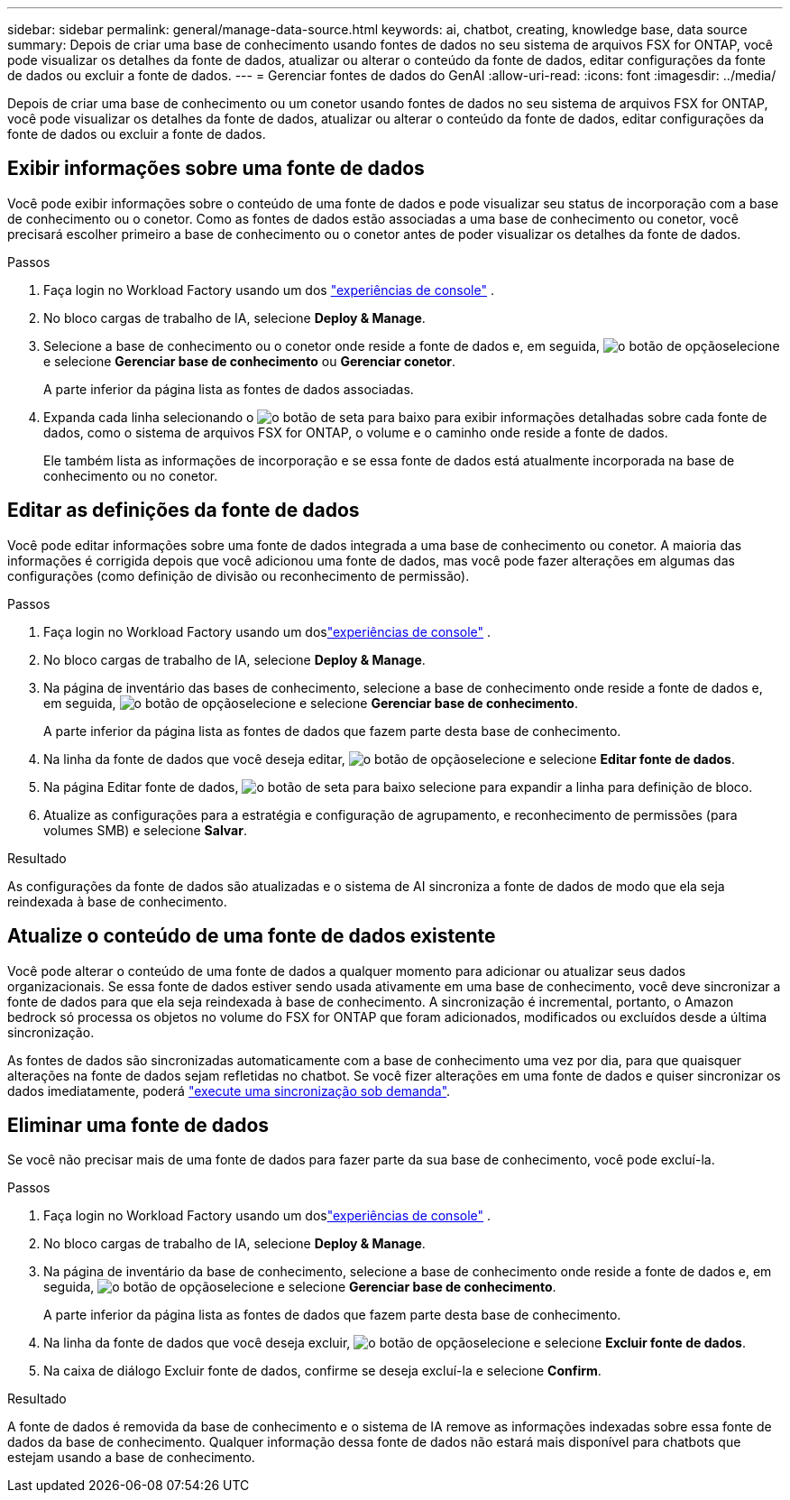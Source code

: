 ---
sidebar: sidebar 
permalink: general/manage-data-source.html 
keywords: ai, chatbot, creating, knowledge base, data source 
summary: Depois de criar uma base de conhecimento usando fontes de dados no seu sistema de arquivos FSX for ONTAP, você pode visualizar os detalhes da fonte de dados, atualizar ou alterar o conteúdo da fonte de dados, editar configurações da fonte de dados ou excluir a fonte de dados. 
---
= Gerenciar fontes de dados do GenAI
:allow-uri-read: 
:icons: font
:imagesdir: ../media/


[role="lead"]
Depois de criar uma base de conhecimento ou um conetor usando fontes de dados no seu sistema de arquivos FSX for ONTAP, você pode visualizar os detalhes da fonte de dados, atualizar ou alterar o conteúdo da fonte de dados, editar configurações da fonte de dados ou excluir a fonte de dados.



== Exibir informações sobre uma fonte de dados

Você pode exibir informações sobre o conteúdo de uma fonte de dados e pode visualizar seu status de incorporação com a base de conhecimento ou o conetor. Como as fontes de dados estão associadas a uma base de conhecimento ou conetor, você precisará escolher primeiro a base de conhecimento ou o conetor antes de poder visualizar os detalhes da fonte de dados.

.Passos
. Faça login no Workload Factory usando um dos https://docs.netapp.com/us-en/workload-setup-admin/console-experiences.html["experiências de console"^] .
. No bloco cargas de trabalho de IA, selecione *Deploy & Manage*.
. Selecione a base de conhecimento ou o conetor onde reside a fonte de dados e, em seguida, image:icon-action.png["o botão de opção"]selecione e selecione *Gerenciar base de conhecimento* ou *Gerenciar conetor*.
+
A parte inferior da página lista as fontes de dados associadas.

. Expanda cada linha selecionando o image:button-down-caret.png["o botão de seta para baixo"] para exibir informações detalhadas sobre cada fonte de dados, como o sistema de arquivos FSX for ONTAP, o volume e o caminho onde reside a fonte de dados.
+
Ele também lista as informações de incorporação e se essa fonte de dados está atualmente incorporada na base de conhecimento ou no conetor.





== Editar as definições da fonte de dados

Você pode editar informações sobre uma fonte de dados integrada a uma base de conhecimento ou conetor. A maioria das informações é corrigida depois que você adicionou uma fonte de dados, mas você pode fazer alterações em algumas das configurações (como definição de divisão ou reconhecimento de permissão).

.Passos
. Faça login no Workload Factory usando um doslink:https://docs.netapp.com/us-en/workload-setup-admin/console-experiences.html["experiências de console"^] .
. No bloco cargas de trabalho de IA, selecione *Deploy & Manage*.
. Na página de inventário das bases de conhecimento, selecione a base de conhecimento onde reside a fonte de dados e, em seguida, image:icon-action.png["o botão de opção"]selecione e selecione *Gerenciar base de conhecimento*.
+
A parte inferior da página lista as fontes de dados que fazem parte desta base de conhecimento.

. Na linha da fonte de dados que você deseja editar, image:icon-action.png["o botão de opção"]selecione e selecione *Editar fonte de dados*.
. Na página Editar fonte de dados, image:button-down-caret.png["o botão de seta para baixo"] selecione para expandir a linha para definição de bloco.
. Atualize as configurações para a estratégia e configuração de agrupamento, e reconhecimento de permissões (para volumes SMB) e selecione *Salvar*.


.Resultado
As configurações da fonte de dados são atualizadas e o sistema de AI sincroniza a fonte de dados de modo que ela seja reindexada à base de conhecimento.



== Atualize o conteúdo de uma fonte de dados existente

Você pode alterar o conteúdo de uma fonte de dados a qualquer momento para adicionar ou atualizar seus dados organizacionais. Se essa fonte de dados estiver sendo usada ativamente em uma base de conhecimento, você deve sincronizar a fonte de dados para que ela seja reindexada à base de conhecimento. A sincronização é incremental, portanto, o Amazon bedrock só processa os objetos no volume do FSX for ONTAP que foram adicionados, modificados ou excluídos desde a última sincronização.

As fontes de dados são sincronizadas automaticamente com a base de conhecimento uma vez por dia, para que quaisquer alterações na fonte de dados sejam refletidas no chatbot. Se você fizer alterações em uma fonte de dados e quiser sincronizar os dados imediatamente, poderá link:../knowledge-base/manage-knowledgebase.html#synchronize-your-data-sources-with-a-knowledge-base["execute uma sincronização sob demanda"].



== Eliminar uma fonte de dados

Se você não precisar mais de uma fonte de dados para fazer parte da sua base de conhecimento, você pode excluí-la.

.Passos
. Faça login no Workload Factory usando um doslink:https://docs.netapp.com/us-en/workload-setup-admin/console-experiences.html["experiências de console"^] .
. No bloco cargas de trabalho de IA, selecione *Deploy & Manage*.
. Na página de inventário da base de conhecimento, selecione a base de conhecimento onde reside a fonte de dados e, em seguida, image:icon-action.png["o botão de opção"]selecione e selecione *Gerenciar base de conhecimento*.
+
A parte inferior da página lista as fontes de dados que fazem parte desta base de conhecimento.

. Na linha da fonte de dados que você deseja excluir, image:icon-action.png["o botão de opção"]selecione e selecione *Excluir fonte de dados*.
. Na caixa de diálogo Excluir fonte de dados, confirme se deseja excluí-la e selecione *Confirm*.


.Resultado
A fonte de dados é removida da base de conhecimento e o sistema de IA remove as informações indexadas sobre essa fonte de dados da base de conhecimento. Qualquer informação dessa fonte de dados não estará mais disponível para chatbots que estejam usando a base de conhecimento.
